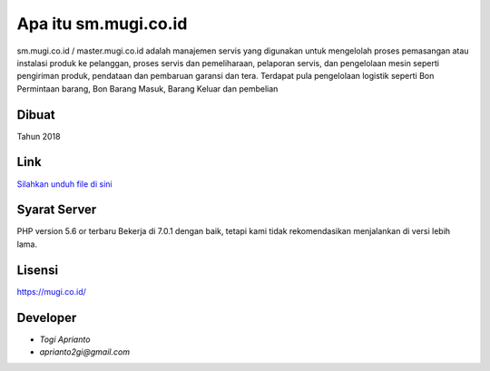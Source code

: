 ###################
Apa itu sm.mugi.co.id
###################

sm.mugi.co.id / master.mugi.co.id adalah manajemen servis yang digunakan untuk mengelolah proses pemasangan atau instalasi produk ke pelanggan, proses servis dan pemeliharaan, pelaporan servis, dan pengelolaan mesin seperti pengiriman produk, pendataan dan pembaruan garansi dan tera.
Terdapat pula pengelolaan logistik seperti Bon Permintaan barang, Bon Barang Masuk, Barang Keluar dan pembelian


*******************
Dibuat
*******************

Tahun 2018


**************************
Link
**************************

`Silahkan unduh file di sini <https://app.box.com/s/zvek42fgu8w609x6zcegqo69mbh07l1v>`_


*******************
Syarat Server
*******************

PHP version 5.6 or terbaru
Bekerja di 7.0.1 dengan baik, tetapi kami tidak rekomendasikan menjalankan di versi lebih lama.


*******
Lisensi
*******

`<https://mugi.co.id/>`_


*********
Developer
*********

-  `Togi Aprianto`
-  `aprianto2gi@gmail.com`
